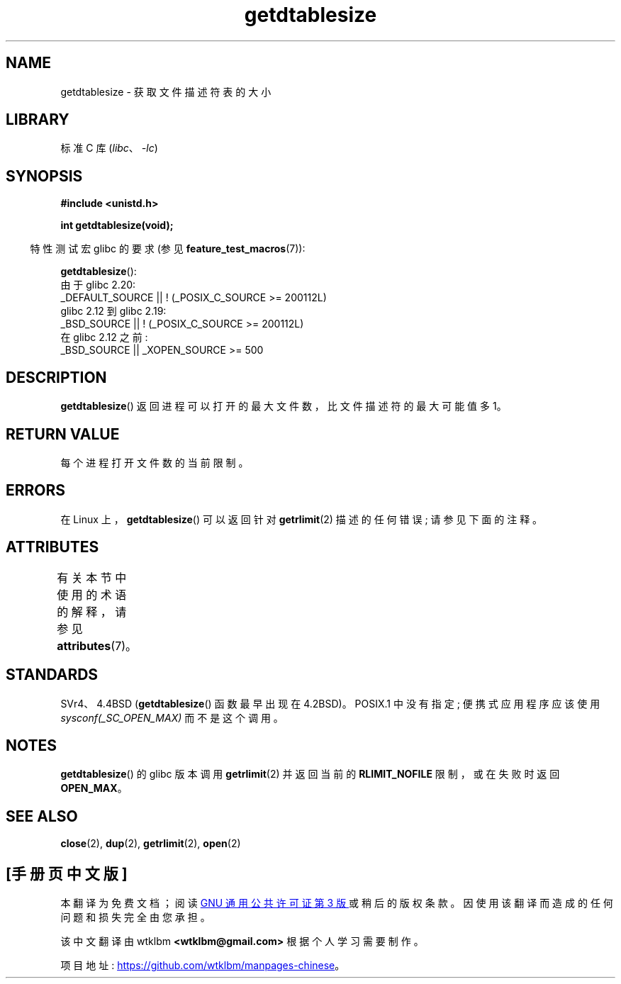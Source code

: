 .\" -*- coding: UTF-8 -*-
'\" t
.\" Copyright 1993 Rickard E. Faith (faith@cs.unc.edu)
.\"
.\" SPDX-License-Identifier: Linux-man-pages-copyleft
.\"
.\" Modified 2002-04-15 by Roger Luethi <rl@hellgate.ch> and aeb
.\"
.\"*******************************************************************
.\"
.\" This file was generated with po4a. Translate the source file.
.\"
.\"*******************************************************************
.TH getdtablesize 3 2023\-02\-05 "Linux man\-pages 6.03" 
.SH NAME
getdtablesize \- 获取文件描述符表的大小
.SH LIBRARY
标准 C 库 (\fIlibc\fP、\fI\-lc\fP)
.SH SYNOPSIS
.nf
\fB#include <unistd.h>\fP
.PP
\fBint getdtablesize(void);\fP
.fi
.PP
.RS -4
特性测试宏 glibc 的要求 (参见 \fBfeature_test_macros\fP(7)):
.RE
.PP
\fBgetdtablesize\fP():
.nf
.\"        || _XOPEN_SOURCE && _XOPEN_SOURCE_EXTENDED
    由于 glibc 2.20:
        _DEFAULT_SOURCE || ! (_POSIX_C_SOURCE >= 200112L)
    glibc 2.12 到 glibc 2.19:
        _BSD_SOURCE || ! (_POSIX_C_SOURCE >= 200112L)
    在 glibc 2.12 之前:
        _BSD_SOURCE || _XOPEN_SOURCE >= 500
.fi
.SH DESCRIPTION
\fBgetdtablesize\fP() 返回进程可以打开的最大文件数，比文件描述符的最大可能值多 1。
.SH "RETURN VALUE"
每个进程打开文件数的当前限制。
.SH ERRORS
在 Linux 上，\fBgetdtablesize\fP() 可以返回针对 \fBgetrlimit\fP(2) 描述的任何错误; 请参见下面的注释。
.SH ATTRIBUTES
有关本节中使用的术语的解释，请参见 \fBattributes\fP(7)。
.ad l
.nh
.TS
allbox;
lbx lb lb
l l l.
Interface	Attribute	Value
T{
\fBgetdtablesize\fP()
T}	Thread safety	MT\-Safe
.TE
.hy
.ad
.sp 1
.SH STANDARDS
SVr4、4.4BSD (\fBgetdtablesize\fP() 函数最早出现在 4.2BSD)。 POSIX.1 中没有指定; 便携式应用程序应该使用
\fIsysconf(_SC_OPEN_MAX)\fP 而不是这个调用。
.SH NOTES
.\" The libc4 and libc5 versions return
.\" .B OPEN_MAX
.\" (set to 256 since Linux 0.98.4).
\fBgetdtablesize\fP() 的 glibc 版本调用 \fBgetrlimit\fP(2) 并返回当前的 \fBRLIMIT_NOFILE\fP
限制，或在失败时返回 \fBOPEN_MAX\fP。
.SH "SEE ALSO"
\fBclose\fP(2), \fBdup\fP(2), \fBgetrlimit\fP(2), \fBopen\fP(2)
.PP
.SH [手册页中文版]
.PP
本翻译为免费文档；阅读
.UR https://www.gnu.org/licenses/gpl-3.0.html
GNU 通用公共许可证第 3 版
.UE
或稍后的版权条款。因使用该翻译而造成的任何问题和损失完全由您承担。
.PP
该中文翻译由 wtklbm
.B <wtklbm@gmail.com>
根据个人学习需要制作。
.PP
项目地址:
.UR \fBhttps://github.com/wtklbm/manpages-chinese\fR
.ME 。
